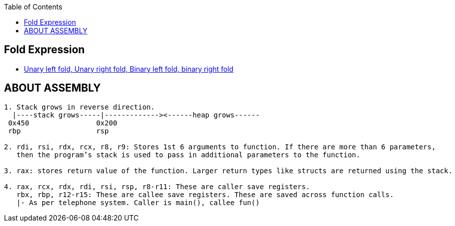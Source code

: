 :toc:
:toclevels: 6

== Fold Expression
* link:https://code-with-amitk.github.io/Languages/Programming/C++/C++_11,14,17,20,23/C++17/index.html[Unary left fold, Unary right fold, Binary left fold, binary right fold]

== ABOUT ASSEMBLY
```c
1. Stack grows in reverse direction.
  |----stack grows-----|-------------><------heap grows------
 0x450                0x200
 rbp                  rsp       

2. rdi, rsi, rdx, rcx, r8, r9: Stores 1st 6 arguments to function. If there are more than 6 parameters, 
   then the program’s stack is used to pass in additional parameters to the function.

3. rax: stores return value of the function. Larger return types like structs are returned using the stack.

4. rax, rcx, rdx, rdi, rsi, rsp, r8-r11: These are caller save registers. 
   rbx, rbp, r12-r15: These are callee save registers. These are saved across function calls.   	
   |- As per telephone system. Caller is main(), callee fun()
```
